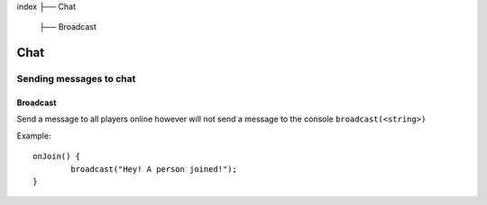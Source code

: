 index
├── Chat
	├── Broadcast

Chat
====

Sending messages to chat
----

Broadcast
~~~~
Send a message to all players online however will not send a message to the console
``broadcast(<string>)``

Example::
	
	onJoin() {
		broadcast("Hey! A person joined!");
	}
